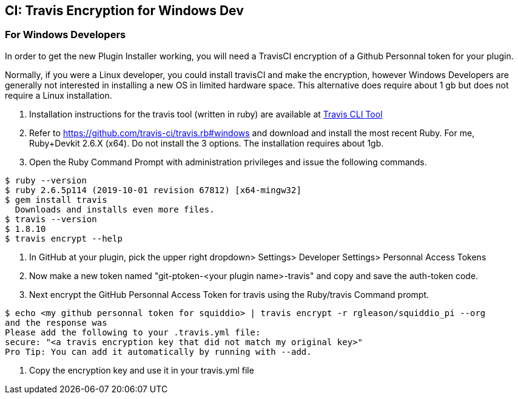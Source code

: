 == CI: Travis Encryption for Windows Dev

=== For Windows Developers

In order to get the new Plugin Installer working, you will need a
TravisCI encryption of a Github Personnal token for your plugin.

Normally, if you were a Linux developer, you could install travisCI and
make the encryption, however Windows Developers are generally not
interested in installing a new OS in limited hardware space. This
alternative does require about 1 gb but does not require a Linux
installation.

. Installation instructions for the travis tool (written in ruby) are
available at https://github.com/travis-ci/travis.rb[Travis CLI Tool]
. Refer to https://github.com/travis-ci/travis.rb#windows and download
and install the most recent Ruby. For me, Ruby+Devkit 2.6.X (x64). Do
not install the 3 options. The installation requires about 1gb.
. Open the Ruby Command Prompt with administration privileges and issue
the following commands.

....
$ ruby --version
$ ruby 2.6.5p114 (2019-10-01 revision 67812) [x64-mingw32]
$ gem install travis 
  Downloads and installs even more files.
$ travis --version
$ 1.8.10
$ travis encrypt --help
....

. In GitHub at your plugin, pick the upper right dropdown> Settings>
Developer Settings> Personnal Access Tokens
. Now make a new token named "git-ptoken-<your plugin name>-travis" and
copy and save the auth-token code.
. Next encrypt the GitHub Personnal Access Token for travis using the
Ruby/travis Command prompt.

....
$ echo <my github personnal token for squiddio> | travis encrypt -r rgleason/squiddio_pi --org
and the response was
Please add the following to your .travis.yml file:
secure: "<a travis encryption key that did not match my original key>"
Pro Tip: You can add it automatically by running with --add.
....

. Copy the encryption key and use it in your travis.yml file
